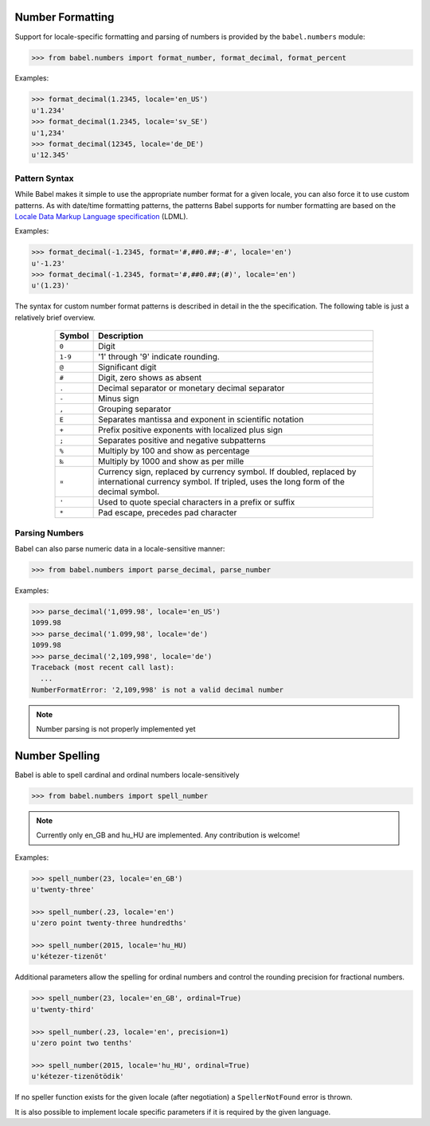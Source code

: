 .. -*- mode: rst; encoding: utf-8 -*-

.. _numbers:

=================
Number Formatting
=================


Support for locale-specific formatting and parsing of numbers is provided by
the ``babel.numbers`` module:

.. code-block:: pycon

    >>> from babel.numbers import format_number, format_decimal, format_percent

Examples:

.. code-block:: pycon

    >>> format_decimal(1.2345, locale='en_US')
    u'1.234'
    >>> format_decimal(1.2345, locale='sv_SE')
    u'1,234'
    >>> format_decimal(12345, locale='de_DE')
    u'12.345'


Pattern Syntax
==============

While Babel makes it simple to use the appropriate number format for a given
locale, you can also force it to use custom patterns. As with date/time
formatting patterns, the patterns Babel supports for number formatting are
based on the `Locale Data Markup Language specification`_ (LDML).

Examples:

.. code-block:: pycon

    >>> format_decimal(-1.2345, format='#,##0.##;-#', locale='en')
    u'-1.23'
    >>> format_decimal(-1.2345, format='#,##0.##;(#)', locale='en')
    u'(1.23)'

The syntax for custom number format patterns is described in detail in the
the specification. The following table is just a relatively brief overview.

 .. _`Locale Data Markup Language specification`: http://unicode.org/reports/tr35/#Number_Format_Patterns

  +----------+-----------------------------------------------------------------+
  | Symbol   | Description                                                     |
  +==========+=================================================================+
  | ``0``    | Digit                                                           |
  +----------+-----------------------------------------------------------------+
  | ``1-9``  | '1' through '9' indicate rounding.                              |
  +----------+-----------------------------------------------------------------+
  | ``@``    | Significant digit                                               |
  +----------+-----------------------------------------------------------------+
  | ``#``    | Digit, zero shows as absent                                     |
  +----------+-----------------------------------------------------------------+
  | ``.``    | Decimal separator or monetary decimal separator                 |
  +----------+-----------------------------------------------------------------+
  | ``-``    | Minus sign                                                      |
  +----------+-----------------------------------------------------------------+
  | ``,``    | Grouping separator                                              |
  +----------+-----------------------------------------------------------------+
  | ``E``    | Separates mantissa and exponent in scientific notation          |
  +----------+-----------------------------------------------------------------+
  | ``+``    | Prefix positive exponents with localized plus sign              |
  +----------+-----------------------------------------------------------------+
  | ``;``    | Separates positive and negative subpatterns                     |
  +----------+-----------------------------------------------------------------+
  | ``%``    | Multiply by 100 and show as percentage                          |
  +----------+-----------------------------------------------------------------+
  | ``‰``    | Multiply by 1000 and show as per mille                          |
  +----------+-----------------------------------------------------------------+
  | ``¤``    | Currency sign, replaced by currency symbol. If doubled,         |
  |          | replaced by international currency symbol. If tripled, uses the |
  |          | long form of the decimal symbol.                                |
  +----------+-----------------------------------------------------------------+
  | ``'``    | Used to quote special characters in a prefix or suffix          |
  +----------+-----------------------------------------------------------------+
  | ``*``    | Pad escape, precedes pad character                              |
  +----------+-----------------------------------------------------------------+


Parsing Numbers
===============

Babel can also parse numeric data in a locale-sensitive manner:

.. code-block:: pycon

    >>> from babel.numbers import parse_decimal, parse_number

Examples:

.. code-block:: pycon

    >>> parse_decimal('1,099.98', locale='en_US')
    1099.98
    >>> parse_decimal('1.099,98', locale='de')
    1099.98
    >>> parse_decimal('2,109,998', locale='de')
    Traceback (most recent call last):
      ...
    NumberFormatError: '2,109,998' is not a valid decimal number

.. note:: Number parsing is not properly implemented yet


===============
Number Spelling
===============

Babel is able to spell cardinal and ordinal numbers locale-sensitively

.. code-block:: pycon

    >>> from babel.numbers import spell_number

.. note::
    Currently only en_GB and hu_HU are implemented.
    Any contribution is welcome!

Examples:

.. code-block:: pycon

    >>> spell_number(23, locale='en_GB')
    u'twenty-three'

    >>> spell_number(.23, locale='en')
    u'zero point twenty-three hundredths'

    >>> spell_number(2015, locale='hu_HU)
    u'kétezer-tizenöt'


Additional parameters allow the spelling for ordinal numbers
and control the rounding precision for fractional numbers.

.. code-block:: pycon

    >>> spell_number(23, locale='en_GB', ordinal=True)
    u'twenty-third'

    >>> spell_number(.23, locale='en', precision=1)
    u'zero point two tenths'

    >>> spell_number(2015, locale='hu_HU', ordinal=True)
    u'kétezer-tizenötödik'

If no speller function exists for the given locale
(after negotiation) a ``SpellerNotFound`` error is thrown.

It is also possible to implement locale specific parameters
if it is required by the given language.
